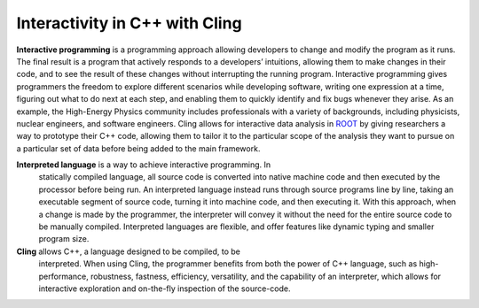 Interactivity in C++ with Cling
-----------------------------------

**Interactive programming** is a programming approach allowing developers to
change and modify the program as it runs. The final result is a program that
actively responds to a developers’ intuitions, allowing them to make changes in
their code, and to see the result of these changes without interrupting the
running program. Interactive programming gives programmers the freedom to
explore different scenarios while developing software, writing one expression at
a time, figuring out what to do next at each step, and enabling them to quickly
identify and fix bugs whenever they arise.  As an example, the High-Energy
Physics community includes professionals with a variety of backgrounds,
including physicists, nuclear engineers, and software engineers. Cling allows
for interactive data analysis in `ROOT
<https://github.com/sarabellei/rtd_tutorial/edit/main/docs/source/index.rst>`_
by giving researchers a way to prototype their C++ code, allowing them to tailor
it to the particular scope of the analysis they want to pursue on a particular
set of data before being added to the main framework.


**Interpreted language** is a way to achieve interactive programming. In
 statically compiled language, all source code is converted into native machine
 code and then executed by the processor before being run. An interpreted
 language instead runs through source programs line by line, taking an
 executable segment of source code, turning it into machine code, and then
 executing it. With this approach, when a change is made by the programmer, the
 interpreter will convey it without the need for the entire source code to be
 manually compiled. Interpreted languages are flexible, and offer features like
 dynamic typing and smaller program size.

**Cling** allows C++, a language designed to be compiled, to be
 interpreted. When using Cling, the programmer benefits from both the power of
 C++ language, such as high-performance, robustness, fastness, efficiency,
 versatility, and the capability of an interpreter, which allows for interactive
 exploration and on-the-fly inspection of the source-code.
